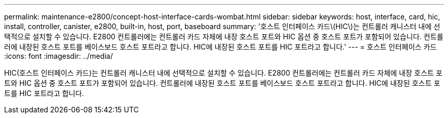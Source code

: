 ---
permalink: maintenance-e2800/concept-host-interface-cards-wombat.html 
sidebar: sidebar 
keywords: host, interface, card, hic, install, controller, canister, e2800, built-in, host, port, baseboard 
summary: '호스트 인터페이스 카드\(HIC\)는 컨트롤러 캐니스터 내에 선택적으로 설치할 수 있습니다. E2800 컨트롤러에는 컨트롤러 카드 자체에 내장 호스트 포트와 HIC 옵션 중 호스트 포트가 포함되어 있습니다. 컨트롤러에 내장된 호스트 포트를 베이스보드 호스트 포트라고 합니다. HIC에 내장된 호스트 포트를 HIC 포트라고 합니다.' 
---
= 호스트 인터페이스 카드
:icons: font
:imagesdir: ../media/


[role="lead"]
HIC(호스트 인터페이스 카드)는 컨트롤러 캐니스터 내에 선택적으로 설치할 수 있습니다. E2800 컨트롤러에는 컨트롤러 카드 자체에 내장 호스트 포트와 HIC 옵션 중 호스트 포트가 포함되어 있습니다. 컨트롤러에 내장된 호스트 포트를 베이스보드 호스트 포트라고 합니다. HIC에 내장된 호스트 포트를 HIC 포트라고 합니다.
